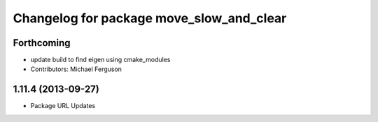 ^^^^^^^^^^^^^^^^^^^^^^^^^^^^^^^^^^^^^^^^^
Changelog for package move_slow_and_clear
^^^^^^^^^^^^^^^^^^^^^^^^^^^^^^^^^^^^^^^^^

Forthcoming
-----------
* update build to find eigen using cmake_modules
* Contributors: Michael Ferguson

1.11.4 (2013-09-27)
-------------------
* Package URL Updates
